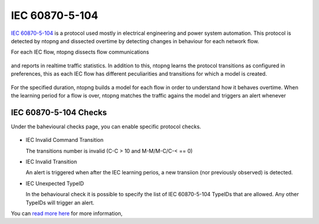 IEC 60870-5-104
===============

`IEC 60870-5-104 <https://en.wikipedia.org/wiki/IEC_60870-5>`_ is a protocol used mostly in electrical engineering and power system automation. This protocol is detected by ntopng and dissected overtime by detecting changes in behaviour for each network flow.

For each IEC flow, ntopng dissects flow communications

.. figure:: ../img/IEC_Flows.png
  :align: center
  :alt: IEC Flows Detection

and reports in realtime traffic statistics. In addition to this, ntopng learns the protocol transitions as configured in preferences, this as each IEC flow has different peculiarities and transitions for which a model is created.

.. figure:: ../img/IEC_Learning.png
  :align: center
  :alt: IEC Learning Duration

For the specified duration, ntopng builds a model for each flow in order to understand how it behaves overtime. When the learning period for a flow is over, ntopng matches the traffic agains the model and triggers an alert whenever

.. figure:: ../img/IEC_Transitions.png
  :align: center
  :alt: IEC 60870-5-104 Flow Transitions


IEC 60870-5-104 Checks
----------------------

Under the bahevioural checks page, you can enable specific protocol checks.

.. figure:: ../img/IEC.png
  :align: center
  :alt: IEC 60870-5-104 Behavioural Checks


- IEC Invalid Command Transition

  The transitions number is invalid (C-C > 10 and M-M/M-C/C-< == 0)
  
- IEC Invalid Transition

  An alert is triggered when after the IEC learning perios, a new transiion (nor previously observed) is detected.
  
- IEC Unexpected TypeID

  In the behavioural check it is possible to specify the list of IEC 60870-5-104 TypeIDs that are allowed. Any other TypeIDs will trigger an alert.


You can `read more here <https://www.ntop.org/ntopconf2022/pdf/Scheu.pdf>`_ for more information,
